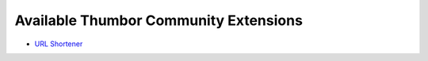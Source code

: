 Available Thumbor Community Extensions
======================================

* `URL Shortener`_

.. _`URL Shortener`: https://github.com/thumbor-community/shortener
